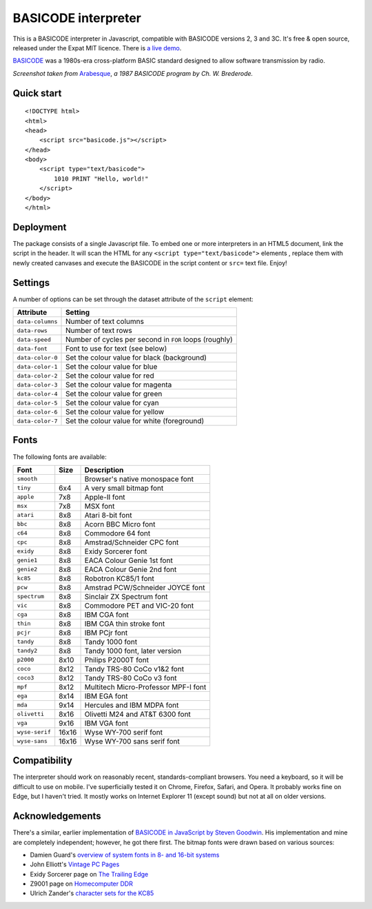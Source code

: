 BASICODE interpreter
====================

This is a BASICODE interpreter in Javascript, compatible with BASICODE versions 2, 3 and 3C.
It's free & open source, released under the Expat MIT licence.
There is `a live demo <http://robhagemans.github.io/basicode/>`_.

`BASICODE <https://github.com/robhagemans/basicode>`_ was a 1980s-era cross-platform BASIC standard designed to allow software transmission by radio.

.. image:: https://robhagemans.github.io/basicode/basicode-arabesque.png

*Screenshot taken from* `Arabesque <https://github.com/robhagemans/basicode/blob/master/Verzamelcassette_2/B01_Arabesque.bc3>`_,
*a 1987 BASICODE program by Ch. W. Brederode.*

Quick start
-----------
::

    <!DOCTYPE html>
    <html>
    <head>
        <script src="basicode.js"></script>
    </head>
    <body>
        <script type="text/basicode">
            1010 PRINT "Hello, world!"
        </script>
    </body>
    </html>


Deployment
----------

The package consists of a single Javascript file. To embed one or more interpreters in an HTML5 document, link the script in the header.
It will scan the HTML for any ``<script type="text/basicode">`` elements , replace them with newly created canvases and execute the BASICODE
in the script content or ``src=`` text file. Enjoy!


Settings
--------

A number of options can be set through the dataset attribute of the ``script`` element:

===================== =======================================================================
Attribute             Setting
===================== =======================================================================
``data-columns``      Number of text columns
``data-rows``         Number of text rows
``data-speed``        Number of cycles per second in ``FOR`` loops (roughly)
``data-font``         Font to use for text (see below)
``data-color-0``      Set the colour value for black (background)
``data-color-1``      Set the colour value for blue
``data-color-2``      Set the colour value for red
``data-color-3``      Set the colour value for magenta
``data-color-4``      Set the colour value for green
``data-color-5``      Set the colour value for cyan
``data-color-6``      Set the colour value for yellow
``data-color-7``      Set the colour value for white (foreground)
===================== =======================================================================


Fonts
-----

The following fonts are available:

============== ===== ======================================
Font           Size  Description
============== ===== ======================================
``smooth``           Browser's native monospace font
``tiny``       6x4   A very small bitmap font
``apple``      7x8   Apple-II font
``msx``        7x8   MSX font
``atari``      8x8   Atari 8-bit font
``bbc``        8x8   Acorn BBC Micro font
``c64``        8x8   Commodore 64 font
``cpc``        8x8   Amstrad/Schneider CPC font
``exidy``      8x8   Exidy Sorcerer font
``genie1``     8x8   EACA Colour Genie 1st font
``genie2``     8x8   EACA Colour Genie 2nd font
``kc85``       8x8   Robotron KC85/1 font
``pcw``        8x8   Amstrad PCW/Schneider JOYCE font
``spectrum``   8x8   Sinclair ZX Spectrum font
``vic``        8x8   Commodore PET and VIC-20 font
``cga``        8x8   IBM CGA font
``thin``       8x8   IBM CGA thin stroke font
``pcjr``       8x8   IBM PCjr font
``tandy``      8x8   Tandy 1000 font
``tandy2``     8x8   Tandy 1000 font, later version
``p2000``      8x10  Philips P2000T font
``coco``       8x12  Tandy TRS-80 CoCo v1&2 font
``coco3``      8x12  Tandy TRS-80 CoCo v3 font
``mpf``        8x12  Multitech Micro-Professor MPF-I font
``ega``        8x14  IBM EGA font
``mda``        9x14  Hercules and IBM MDPA font
``olivetti``   8x16  Olivetti M24 and AT&T 6300 font
``vga``        9x16  IBM VGA font
``wyse-serif`` 16x16 Wyse WY-700 serif font
``wyse-sans``  16x16 Wyse WY-700 sans serif font
============== ===== ======================================


Compatibility
-------------

The interpreter should work on reasonably recent, standards-compliant browsers.
You need a keyboard, so it will be difficult to use on mobile.
I've superficially tested it on Chrome, Firefox, Safari, and Opera.
It probably works fine on Edge, but I haven't tried. It mostly works on Internet Explorer 11 (except sound) but not at all on older versions.


Acknowledgements
----------------

There's a similar, earlier implementation of `BASICODE in JavaScript by Steven Goodwin <https://github.com/MarquisdeGeek/basicode>`_.
His implementation and mine are completely independent; however, he got there first.
The bitmap fonts were drawn based on various sources:

- Damien Guard's `overview of system fonts in 8- and 16-bit systems <https://damieng.com/blog/2011/02/20/typography-in-8-bits-system-fonts>`_
- John Elliott's `Vintage PC Pages <http://www.seasip.info/VintagePC/>`_
- Exidy Sorcerer page on `The Trailing Edge <http://www.trailingedge.com/exidy/>`_
- Z9001 page on `Homecomputer DDR <http://hc-ddr.hucki.net/wiki/doku.php/z9001:versionen>`_
- Ulrich Zander's `character sets for the KC85 <http://www.sax.de/~zander/z9001/ex/zsatz.html>`_
